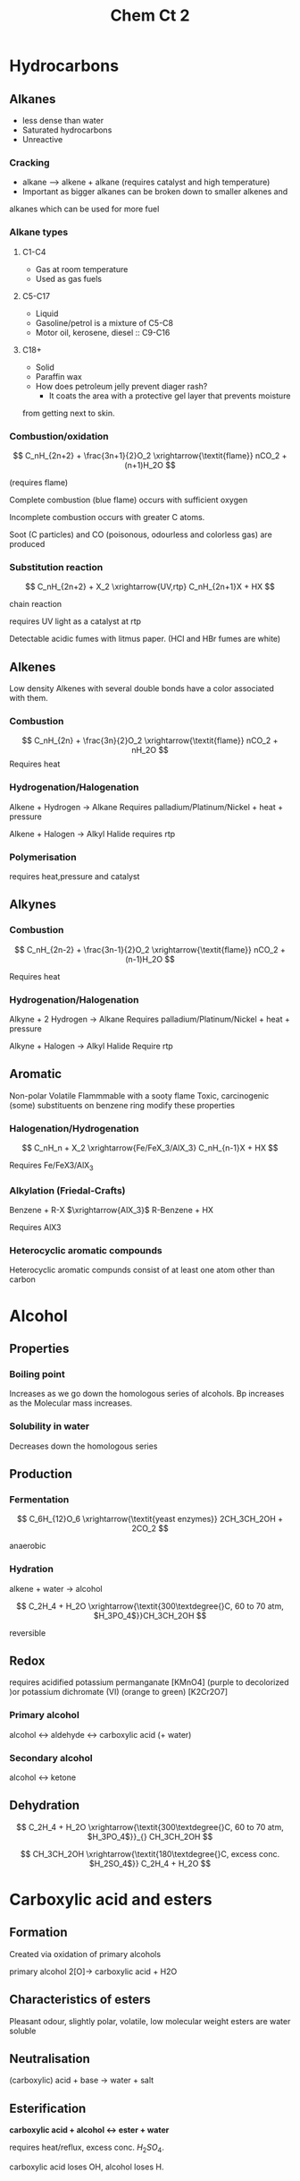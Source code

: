 #+TITLE: Chem Ct 2
#+STARTUP: latexpreview
#+OPTIONS: toc:nil


* Hydrocarbons

** Alkanes
   - less dense than water
   - Saturated hydrocarbons
   - Unreactive
*** Cracking
    - alkane --> alkene + alkane (requires catalyst and high temperature)
    - Important as bigger alkanes can be broken down to smaller alkenes and
    alkanes which can be used for more fuel

*** Alkane types
**** C1-C4
     - Gas at room temperature
     - Used as gas fuels
**** C5-C17
     - Liquid
     - Gasoline/petrol is a mixture of C5-C8
     - Motor oil, kerosene, diesel :: C9-C16
**** C18+
     - Solid
     - Paraffin wax
     - How does petroleum jelly prevent diager rash?
       - It coats the area with a protective gel layer that prevents moisture
     from getting next to skin.


*** Combustion/oxidation

\[
C_nH_{2n+2} + \frac{3n+1}{2}O_2 \xrightarrow{\textit{flame}} nCO_2 + (n+1)H_2O
\]

(requires flame)

Complete combustion (blue flame) occurs with sufficient oxygen

Incomplete combustion occurs with greater C atoms.

Soot (C particles) and CO (poisonous, odourless and colorless gas) are produced

*** Substitution reaction

\[
C_nH_{2n+2}  + X_2 \xrightarrow{UV,rtp} C_nH_{2n+1}X + HX
\]

chain reaction

requires UV light as a catalyst at rtp

Detectable acidic fumes with litmus paper. (HCl and HBr fumes are white)

** Alkenes

Low density
Alkenes with several double bonds have a color associated with them.

*** Combustion

\[
C_nH_{2n} + \frac{3n}{2}O_2 \xrightarrow{\textit{flame}} nCO_2 + nH_2O
\]
Requires heat

*** Hydrogenation/Halogenation

Alkene + Hydrogen $\rightarrow$ Alkane
Requires palladium/Platinum/Nickel + heat + pressure

Alkene + Halogen $\rightarrow$ Alkyl Halide
requires rtp

*** Polymerisation
requires heat,pressure and catalyst

** Alkynes

*** Combustion

\[
C_nH_{2n-2} + \frac{3n-1}{2}O_2 \xrightarrow{\textit{flame}} nCO_2 + (n-1)H_2O
\]

Requires heat

*** Hydrogenation/Halogenation
Alkyne + 2 Hydrogen $\rightarrow$ Alkane
Requires palladium/Platinum/Nickel + heat + pressure

Alkyne + Halogen $\rightarrow$ Alkyl Halide
Require rtp


** Aromatic

Non-polar
Volatile
Flammmable with a sooty flame
Toxic, carcinogenic (some)
substituents on benzene ring modify these properties

*** Halogenation/Hydrogenation

\[
C_nH_n + X_2 \xrightarrow{Fe/FeX_3/AlX_3} C_nH_{n-1}X + HX
\]


Requires Fe/FeX3/AlX_3


*** Alkylation (Friedal-Crafts)

Benzene + R-X $\xrightarrow{AlX_3}$ R-Benzene + HX

Requires AlX3

*** Heterocyclic aromatic compounds
Heterocyclic aromatic compunds consist of at least one atom other than carbon


* Alcohol

** Properties

*** Boiling point
Increases as we go down the homologous series of alcohols. Bp increases as the
Molecular mass increases.

*** Solubility in water
Decreases down the homologous series


** Production

*** Fermentation

\[
C_6H_{12}O_6 \xrightarrow{\textit{yeast enzymes}} 2CH_3CH_2OH + 2CO_2
\]

anaerobic

*** Hydration

alkene + water -> alcohol

\[
C_2H_4 + H_2O \xrightarrow{\textit{300\textdegree{}C, 60 to 70 atm, $H_3PO_4$}}CH_3CH_2OH
\]

reversible

** Redox

requires acidified potassium permanganate [KMnO4] (purple to decolorized )or potassium dichromate (VI) (orange to green)
[K2Cr2O7]

#+ATTR_ORG: :width 10
#+ATTR_HTML: :width 10% :height 10%
[[file:./out.gif]]

*** Primary alcohol

alcohol <-> aldehyde <-> carboxylic acid (+ water)

*** Secondary alcohol

alcohol <-> ketone


** Dehydration

\[
C_2H_4 + H_2O \xrightarrow{\textit{300\textdegree{}C, 60 to 70 atm, $H_3PO_4$}}_{} CH_3CH_2OH
\]

\[
CH_3CH_2OH \xrightarrow{\textit{180\textdegree{}C, excess conc. $H_2SO_4$}} C_2H_4 + H_2O
\]



* Carboxylic acid and esters

** Formation

Created via oxidation of primary alcohols

primary alcohol 2[O]-> carboxylic acid + H2O

** Characteristics of esters

   Pleasant odour, slightly polar, volatile, low molecular weight esters are water soluble

** Neutralisation

(carboxylic) acid + base -> water + salt

** Esterification

*carboxylic acid + alcohol <-> ester + water*

requires heat/reflux, excess conc. $H_2SO_4$.

carboxylic acid loses OH, alcohol loses H.

* Amines & Amides

  Primary, secondary, tertiary amines (+ Ammonia)

** Properties

   Polar, covalent, high bp and mp.

   if less than 6 carbons - soluble in water, otherwise no

   primary and secondary amines have greater bp than tertiary ones as they can have hydrogen bonding

   Alcohol has greater bp than primary/secondary amines as O-H is more polar than N-H

   primary amines have greater bp than secondary amines as presence of alkyl groups around N reduce polarity in secondary amines

** Neutralisation

when dissolved in water, they function as weak bases

RNH2 + H2O -> RNH3+ + OH-

They react with acid to form salts

RNH2 + HCl -> (RNH3)+Cl-

notice no water is formed

** Condensation reaction (Amide reaction)

   *Carboxylic acid + (primary,secondary) amine -> (secondary,tertiary) Amide + water*

   requires heat
   primary amides can be formed with ammonia

* Amides

** Properties

polar

Primary amides have high bp and mp due to strong IMF/HB

Amides with <6 C are soluble, >=6 C are insoluble in water

Neutral

* ENERGETICS

* Why add acid to water?

A large amount of heat is released when acids dissolve in water. Addition of water to acid results in a thin layer of  water on top of the acid. Heat generated in this thin layer of water can cause the water to heat up significantly and even boil, splattering acid everywhere

* Exothermic reaction

  Amount of energy released is greater than amount of energy absorbed. As a result, the temperatures of the surroundings will increase and the reaction mixture will feel warm.

  - bonds formed are stronger than the bonds broken
  - $\Delta H$ is negative
  - More energy is lost than gained in the reaction
  - Heat is given out, causing a temperate rise during the reaction
  - the products have less energy than the reactants

** Examples

Combustion
Acid + water solution



* Endothermic reaction

  Amount of energy absorbed is greater than amount of energy released. As a result, the temperatures of the surroundings will decrease and the reaction mixture will feel cold.

  - bonds broken are stronger than the bonds formed
  - $\Delta H$ is positive
  - More energy is gained than lost in the reaction
  - Heat is taken in from the surroundings, causing a temperate drop during the reaction
  - the products have more energy than the reactants


** Examples

Melting ice cube
When KBr is dissolved, the solution gets colder


* Enthalpy

"heat of reaction"

\[
\Delta H_{rxn} = H_{product} - H_{reactants}
\]

units = $kJ/mol$
